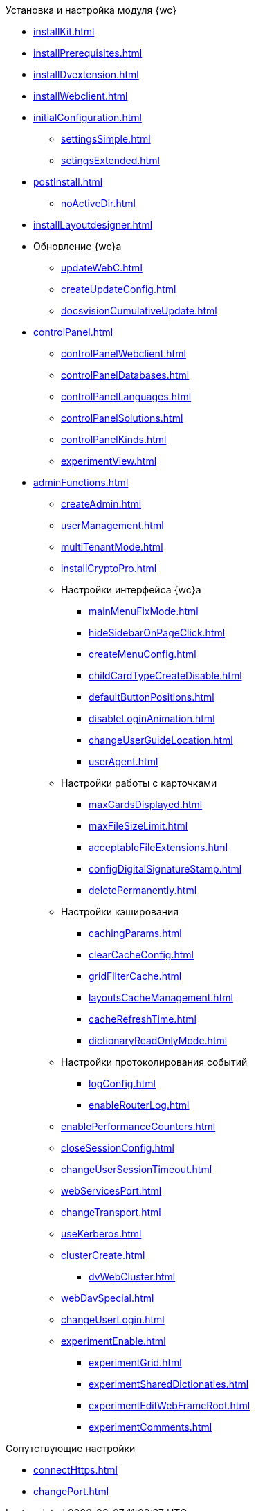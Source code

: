 .Установка и настройка модуля {wc}
* xref:installKit.adoc[]
* xref:installPrerequisites.adoc[]
* xref:installDvextension.adoc[]
* xref:installWebclient.adoc[]
* xref:initialConfiguration.adoc[]
** xref:settingsSimple.adoc[]
** xref:setingsExtended.adoc[]
* xref:postInstall.adoc[]
** xref:noActiveDir.adoc[]
* xref:installLayoutdesigner.adoc[]

* Обновление {wc}а
** xref:updateWebC.adoc[]
** xref:createUpdateConfig.adoc[]
** xref:docsvisionCumulativeUpdate.adoc[]

* xref:controlPanel.adoc[]
** xref:controlPanelWebclient.adoc[]
** xref:controlPanelDatabases.adoc[]
** xref:controlPanelLanguages.adoc[]
** xref:controlPanelSolutions.adoc[]
** xref:controlPanelKinds.adoc[]
** xref:experimentView.adoc[]

* xref:adminFunctions.adoc[]
** xref:createAdmin.adoc[]
** xref:userManagement.adoc[]

** xref:multiTenantMode.adoc[]
** xref:installCryptoPro.adoc[]
** Настройки интерфейса {wc}а
*** xref:mainMenuFixMode.adoc[]
*** xref:hideSidebarOnPageClick.adoc[]
*** xref:createMenuConfig.adoc[]
*** xref:childCardTypeCreateDisable.adoc[]
*** xref:defaultButtonPositions.adoc[]
*** xref:disableLoginAnimation.adoc[]
*** xref:changeUserGuideLocation.adoc[]
*** xref:userAgent.adoc[]

** Настройки работы с карточками
*** xref:maxCardsDisplayed.adoc[]
*** xref:maxFileSizeLimit.adoc[]
*** xref:acceptableFileExtensions.adoc[]
*** xref:configDigitalSignatureStamp.adoc[]
*** xref:deletePermanently.adoc[]

** Настройки кэширования
*** xref:cachingParams.adoc[]
*** xref:clearCacheConfig.adoc[]
*** xref:gridFilterCache.adoc[]
*** xref:layoutsCacheManagement.adoc[]
*** xref:cacheRefreshTime.adoc[]
*** xref:dictionaryReadOnlyMode.adoc[]
** Настройки протоколирования событий
*** xref:logConfig.adoc[]
*** xref:enableRouterLog.adoc[]
** xref:enablePerformanceCounters.adoc[]
** xref:closeSessionConfig.adoc[]
** xref:changeUserSessionTimeout.adoc[]
** xref:webServicesPort.adoc[]
** xref:changeTransport.adoc[]
** xref:useKerberos.adoc[]
** xref:clusterCreate.adoc[]
*** xref:dvWebCluster.adoc[]
** xref:webDavSpecial.adoc[]
** xref:changeUserLogin.adoc[]
** xref:experimentEnable.adoc[]
*** xref:experimentGrid.adoc[]
*** xref:experimentSharedDictionaties.adoc[]
*** xref:experimentEditWebFrameRoot.adoc[]
*** xref:experimentComments.adoc[]

.Сопутствующие настройки
* xref:connectHttps.adoc[]
* xref:сhangePort.adoc[]
